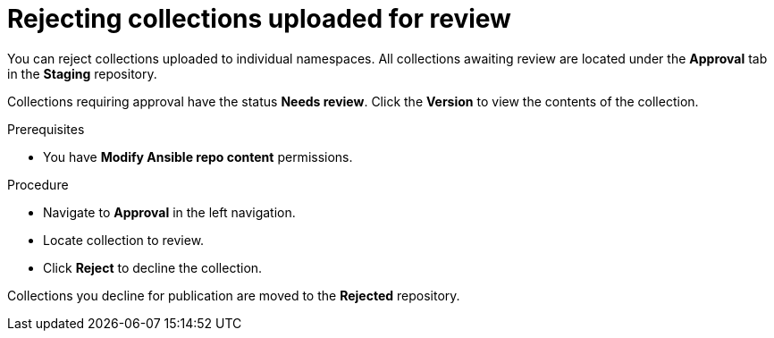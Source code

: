 // Module included in the following assemblies:
// obtaining-token/master.adoc
[id="proc-reject-collections"]

= Rejecting collections uploaded for review

You can reject collections uploaded to individual namespaces. All collections awaiting review are located under the *Approval* tab in the *Staging* repository.

Collections requiring approval have the status *Needs review*. Click the *Version* to view the contents of the collection.

.Prerequisites

* You have *Modify Ansible repo content* permissions.

.Procedure

* Navigate to *Approval* in the left navigation.
* Locate collection to review.
* Click *Reject* to decline the collection.

Collections you decline for publication are moved to the *Rejected* repository.
